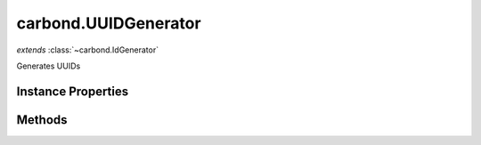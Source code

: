 .. class:: carbond.UUIDGenerator
    :heading:

.. |br| raw:: html

   <br />

=====================
carbond.UUIDGenerator
=====================
*extends* :class:`~carbond.IdGenerator`

Generates UUIDs

Instance Properties
-------------------

.. class:: carbond.UUIDGenerator
    :noindex:
    :hidden:

    .. attribute:: version

       :type: number
       :required:

       The UUID version to to use [choices: 1, 4]


Methods
-------

.. class:: carbond.UUIDGenerator
    :noindex:
    :hidden:

    .. function:: generateId()

        :rtype: string

        Generates an ID
